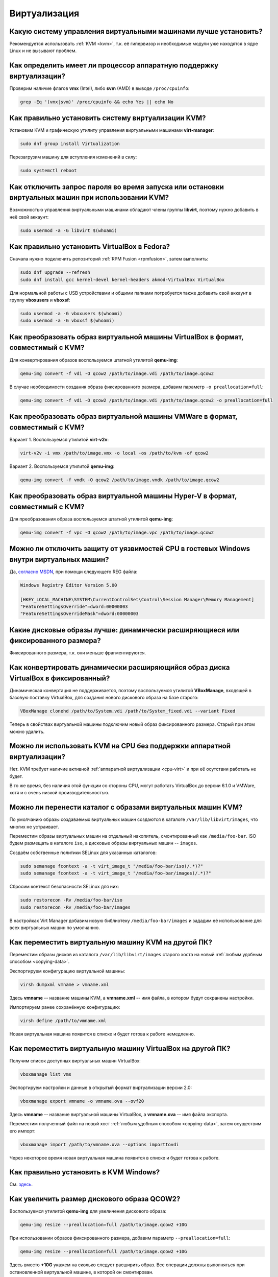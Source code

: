 ..
    Fedora-Faq-Ru (c) 2018 - 2020, EasyCoding Team and contributors

    Fedora-Faq-Ru is licensed under a
    Creative Commons Attribution-ShareAlike 4.0 International License.

    You should have received a copy of the license along with this
    work. If not, see <https://creativecommons.org/licenses/by-sa/4.0/>.

.. _virtualization:

*************
Виртуализация
*************

.. index:: virtualization, vm, kvm, virtualbox
.. _virt-selection:

Какую систему управления виртуальными машинами лучше установить?
=====================================================================

Рекомендуется использовать :ref:`KVM <kvm>`, т.к. её гипервизор и необходимые модули уже находятся в ядре Linux и не вызывают проблем.

.. index:: cpu, virtualization
.. _cpu-virt:

Как определить имеет ли процессор аппаратную поддержку виртуализации?
========================================================================

Проверим наличие флагов **vmx** (Intel), либо **svm** (AMD) в выводе ``/proc/cpuinfo``:

.. code-block:: text

    grep -Eq '(vmx|svm)' /proc/cpuinfo && echo Yes || echo No

.. index:: virtualization, kvm, vm
.. _kvm:

Как правильно установить систему виртуализации KVM?
=======================================================

Установим KVM и графическую утилиту управления виртуальными машинами **virt-manager**:

.. code-block:: text

    sudo dnf group install Virtualization

Перезагрузим машину для вступления изменений в силу:

.. code-block:: text

    sudo systemctl reboot

.. index:: virtualization, kvm, polkit
.. _kvm-users:

Как отключить запрос пароля во время запуска или остановки виртуальных машин при использовании KVM?
=======================================================================================================

Возможностью управления виртуальными машинами обладают члены группы **libvirt**, поэтому нужно добавить в неё свой аккаунт:

.. code-block:: text

    sudo usermod -a -G libvirt $(whoami)

.. index:: virtualization, repository, virtualbox, vm
.. _virtualbox:

Как правильно установить VirtualBox в Fedora?
================================================

Сначала нужно подключить репозиторий :ref:`RPM Fusion <rpmfusion>`, затем выполнить:

.. code-block:: text

    sudo dnf upgrade --refresh
    sudo dnf install gcc kernel-devel kernel-headers akmod-VirtualBox VirtualBox

Для нормальной работы с USB устройствами и общими папками потребуется также добавить свой аккаунт в группу **vboxusers** и **vboxsf**:

.. code-block:: text

    sudo usermod -a -G vboxusers $(whoami)
    sudo usermod -a -G vboxsf $(whoami)

.. index:: virtualbox, drive image, disk image, kvm, qemu, qcow2, vdi
.. _vdi-to-qcow2:

Как преобразовать образ виртуальной машины VirtualBox в формат, совместимый с KVM?
======================================================================================

Для конвертирования образов воспользуемся штатной утилитой **qemu-img**:

.. code-block:: text

    qemu-img convert -f vdi -O qcow2 /path/to/image.vdi /path/to/image.qcow2

В случае необходимости создания образа фиксированного размера, добавим параметр ``-o preallocation=full``:

.. code-block:: text

    qemu-img convert -f vdi -O qcow2 /path/to/image.vdi /path/to/image.qcow2 -o preallocation=full

.. index:: vmware, drive image, disk image, kvm, qemu, qcow2, vmx, vmdk
.. _vmdk-to-qcow2:

Как преобразовать образ виртуальной машины VMWare в формат, совместимый с KVM?
===================================================================================

Вариант 1. Воспользуемся утилитой **virt-v2v**:

.. code-block:: text

    virt-v2v -i vmx /path/to/image.vmx -o local -os /path/to/kvm -of qcow2

Вариант 2. Воспользуемся утилитой **qemu-img**:

.. code-block:: text

    qemu-img convert -f vmdk -O qcow2 /path/to/image.vmdk /path/to/image.qcow2

.. index:: hyper-v, drive image, disk image, kvm, qemu, qcow2, vpc
.. _vpc-to-qcow2:

Как преобразовать образ виртуальной машины Hyper-V в формат, совместимый с KVM?
===================================================================================

Для преобразования образа воспользуемся штатной утилитой **qemu-img**:

.. code-block:: text

    qemu-img convert -f vpc -O qcow2 /path/to/image.vpc /path/to/image.qcow2

.. index:: spectre, hardware, vulnerability, disable, mitigation, windows
.. _windows-cpuvuln:

Можно ли отключить защиту от уязвимостей CPU в гостевых Windows внутри виртуальных машин?
============================================================================================

Да, `согласно MSDN <https://support.microsoft.com/en-us/help/4072698/>`__, при помощи следующего REG файла:

.. code-block:: ini

    Windows Registry Editor Version 5.00

    [HKEY_LOCAL_MACHINE\SYSTEM\CurrentControlSet\Control\Session Manager\Memory Management]
    "FeatureSettingsOverride"=dword:00000003
    "FeatureSettingsOverrideMask"=dword:00000003

.. index:: drive image, disk image, virtualbox
.. _image-type:

Какие дисковые образы лучше: динамически расширяющиеся или фиксированного размера?
=====================================================================================

Фиксированного размера, т.к. они меньше фрагментируются.

.. index:: drive image, disk image, virtualbox, vdi
.. _convert-to-fixed:

Как конвертировать динамически расширяющийся образ диска VirtualBox в фиксированный?
========================================================================================

Динамическая конвертация не поддерживается, поэтому воспользуемся утилитой **VBoxManage**, входящей в базовую поставку VirtualBox, для создания нового дискового образа на базе старого:

.. code-block:: text

    VBoxManage clonehd /path/to/System.vdi /path/to/System_fixed.vdi --variant Fixed

Теперь в свойствах виртуальной машины подключим новый образ фиксированного размера. Старый при этом можно удалить.

.. index:: cpu, virtualization, acceleration
.. _kvm-no-acceleration:

Можно ли использовать KVM на CPU без поддержки аппаратной виртуализации?
===========================================================================

Нет. KVM требует наличие активной :ref:`аппаратной виртуализации <cpu-virt>` и при её осутствии работать не будет.

В то же время, без наличия этой функции со стороны CPU, могут работать VirtualBox до версии 6.1.0 и VMWare, хотя и с очень низкой производительностью.

.. index:: kvm, libvirt, selinux, semanage, restorecon
.. _kvm-move-directory:

Можно ли перенести каталог с образами виртуальных машин KVM?
===============================================================

По умолчанию образы создаваемых виртуальных машин создаются в каталоге ``/var/lib/libvirt/images``, что многих не устраивает.

Переместим образы виртуальных машин на отдельный накопитель, смонтированный как ``/media/foo-bar``. ISO будем размещать в каталоге ``iso``, а дисковые образы виртуальных машин -- ``images``.

Создаём собственные политики SELinux для указанных каталогов:

.. code-block:: text

    sudo semanage fcontext -a -t virt_image_t "/media/foo-bar/iso(/.*)?"
    sudo semanage fcontext -a -t virt_image_t "/media/foo-bar/images(/.*)?"

Сбросим контекст безопасности SELinux для них:

.. code-block:: text

    sudo restorecon -Rv /media/foo-bar/iso
    sudo restorecon -Rv /media/foo-bar/images

В настройках Virt Manager добавим новую библиотеку ``/media/foo-bar/images`` и зададим её использование для всех виртуальных машин по умолчанию.

.. index:: virtualization, kvm, transfer
.. _kvm-transfer:

Как переместить виртуальную машину KVM на другой ПК?
========================================================

Переместим образы дисков из каталога ``/var/lib/libvirt/images`` старого хоста на новый :ref:`любым удобным способом <copying-data>`.

Экспортируем конфигурацию виртуальной машины:

.. code-block:: text

    virsh dumpxml vmname > vmname.xml

Здесь **vmname** -- название машины KVM, а **vmname.xml** -- имя файла, в котором будут сохранены настройки.

Импортируем ранее сохранённую конфигурацию:

.. code-block:: text

    virsh define /path/to/vmname.xml

Новая виртуальная машина появится в списке и будет готова к работе немедленно.

.. index:: virtualization, virtualbox, transfer
.. _virtualbox-transfer:

Как переместить виртуальную машину VirtualBox на другой ПК?
===============================================================

Получим список доступных виртуальных машин VirtualBox:

.. code-block:: text

    vboxmanage list vms

Экспортируем настройки и данные в открытый формат виртуализации версии 2.0:

.. code-block:: text

    vboxmanage export vmname -o vmname.ova --ovf20

Здесь **vmname** -- название виртуальной машины VirtualBox, а **vmname.ova** -- имя файла экспорта.

Переместим полученный файл на новый хост :ref:`любым удобным способом <copying-data>`, затем осуществим его импорт:

.. code-block:: text

    vboxmanage import /path/to/vmname.ova --options importtovdi

Через некоторое время новая виртуальная машина появится в списке и будет готова к работе.

.. index:: virtualization, kvm, vm, windows
.. _kvm-windows:

Как правильно установить в KVM Windows?
===========================================

См. `здесь <https://www.easycoding.org/2019/12/19/zapuskaem-windows-v-kvm-na-fedora.html>`__.

.. index:: virtualization, kvm, qemu, qcow2, resize
.. _qcow2-resize:

Как увеличить размер дискового образа QCOW2?
================================================

Воспользуемся утилитой **qemu-img** для увеличения дискового образа:

.. code-block:: text

    qemu-img resize --preallocation=full /path/to/image.qcow2 +10G

При использовании образов фиксированного размера, добавим параметр ``--preallocation=full``:

.. code-block:: text

    qemu-img resize --preallocation=full /path/to/image.qcow2 +10G

Здесь вместо **+10G** укажем на сколько следует расширить образ. Все операции должны выполняться при остановленной виртуальной машине, в которой он смонтирован.

По окончании, внутри гостевой ОС расширим используемую файловую систему до новых границ образа при помощи fdisk, GParted или любого другого редактора разделов диска.

.. index:: virtualization, kvm, qemu, qcow2, resize, shrink
.. _qcow2-shrink:

Как уменьшить размер дискового образа QCOW2?
================================================

Уменьшение размера дискового образа QCOW2 :ref:`при помощи qemu-img <qcow2-resize>` -- это достаточно небезопасная операция, которая может привести к его повреждению, поэтому вместо отрицательных значений для *resize* сначала уменьшим размер дисковых разделов внутри самой гостевой ОС при помощи fdisk, Gparted или любого другого редактора разделов диска так, чтобы справа осталось лишь неразмеченное пространство.

Далее воспользуемся утилитой **qemu-img** и сделаем копию образа, которая уже не будет включать неразмеченное дисковое пространство:

.. code-block:: text

    qemu-img convert -f qcow2 -O qcow2 /path/to/image.qcow2 /path/to/new_image.qcow2

В случае необходимости создания образа фиксированного размера, добавим параметр ``-o preallocation=full``:

.. code-block:: text

    qemu-img convert -f qcow2 -O qcow2 /path/to/image.qcow2 /path/to/new_image.qcow2 -o preallocation=full

Подключим новый образ к виртуальной машине вместо старого и проверим работу. Если всё верно, старый можно удалить.

.. index:: virtualization, kvm, qemu, qcow2, ssd, trim
.. _kvm-ssd:

Как оптимизировать KVM для работы с SSD-накопителей?
========================================================

Каких-то особых оптимизаций производить не требуется. Достаточно лишь использовать дисковые образы гостевых ОС в формате QCOW2, а также при их подключении указать тип контроллера **VirtIO** и установить следующие опции:

  * discard mode: unmap;
  * detect zeroes: unmap.

Конечно же как в хостовой, так и в гостевой ОС, должна быть :ref:`включена поддержка TRIM <ssd-tuning>`.
